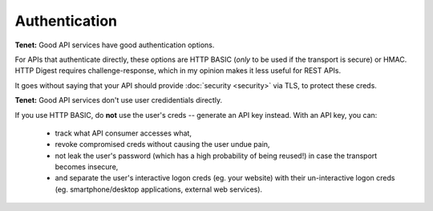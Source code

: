 Authentication
==============

**Tenet:**
Good API services have good authentication options.

For APIs that authenticate directly, these options are HTTP BASIC (*only* to be used if the transport is secure) or HMAC.
HTTP Digest requires challenge-response, which in my opinion makes it less useful for REST APIs.

It goes without saying that your API should provide :doc:`security <security>` via TLS, to protect these creds.

**Tenet:**
Good API services don't use user credidentials directly.

If you use HTTP BASIC, do **not** use the user's creds -- generate an API key instead.
With an API key, you can:

    - track what API consumer accesses what,
    - revoke compromised creds without causing the user undue pain,
    - not leak the user's password (which has a high probability of being reused!) in case the transport becomes insecure,
    - and separate the user's interactive logon creds (eg. your website) with their un-interactive logon creds (eg. smartphone/desktop applications, external web services).


